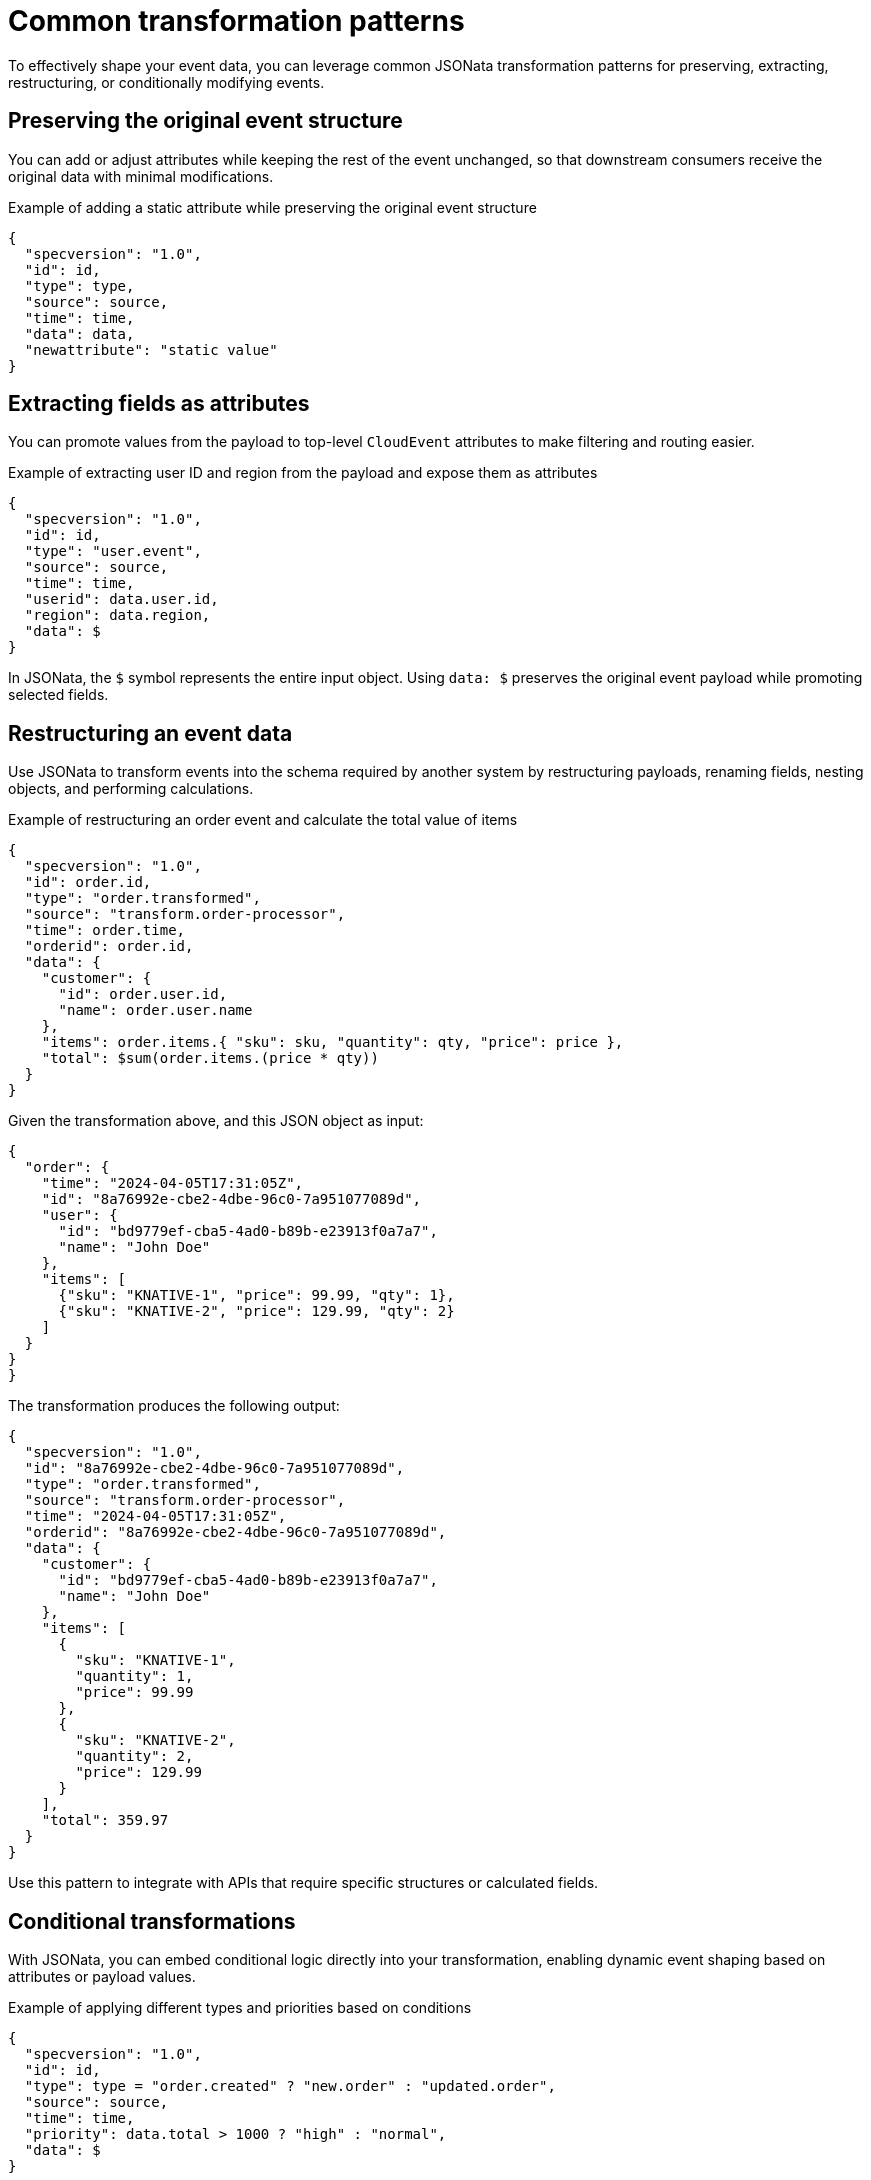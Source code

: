 // Module included in the following assemblies:
//
// serverless/eventing/serverless-event-transformation.adoc

:_mod-docs-content-type: CONCEPT
[id="serverless-event-common-transformation-patterns_{context}"]
= Common transformation patterns

To effectively shape your event data, you can leverage common JSONata transformation patterns for preserving, extracting, restructuring, or conditionally modifying events.

[id="serverless-event-preserving-original-event-structure_{context}"]
== Preserving the original event structure

You can add or adjust attributes while keeping the rest of the event unchanged, so that downstream consumers receive the original data with minimal modifications.

.Example of adding a static attribute while preserving the original event structure
[source,terminal]
----
{
  "specversion": "1.0",
  "id": id,
  "type": type,
  "source": source,
  "time": time,
  "data": data,
  "newattribute": "static value"
}
----

[id="serverless-event-extracting-fields-as-attributes_{context}"]
== Extracting fields as attributes

You can promote values from the payload to top-level `CloudEvent` attributes to make filtering and routing easier.

.Example of extracting user ID and region from the payload and expose them as attributes
[source,terminal]
----
{
  "specversion": "1.0",
  "id": id,
  "type": "user.event",
  "source": source,
  "time": time,
  "userid": data.user.id,
  "region": data.region,
  "data": $
}
----

In JSONata, the `$` symbol represents the entire input object. Using `data: $` preserves the original event payload while promoting selected fields.

[id="serverless-event-restructuring-event-data_{context}"]
== Restructuring an event data

Use JSONata to transform events into the schema required by another system by restructuring payloads, renaming fields, nesting objects, and performing calculations.

.Example of restructuring an order event and calculate the total value of items
[source,terminal]
----
{
  "specversion": "1.0",
  "id": order.id,
  "type": "order.transformed",
  "source": "transform.order-processor",
  "time": order.time,
  "orderid": order.id,
  "data": {
    "customer": {
      "id": order.user.id,
      "name": order.user.name
    },
    "items": order.items.{ "sku": sku, "quantity": qty, "price": price },
    "total": $sum(order.items.(price * qty))
  }
}
----

Given the transformation above, and this JSON object as input:

[source,terminal]
----
{
  "order": {
    "time": "2024-04-05T17:31:05Z",
    "id": "8a76992e-cbe2-4dbe-96c0-7a951077089d",
    "user": {
      "id": "bd9779ef-cba5-4ad0-b89b-e23913f0a7a7",
      "name": "John Doe"
    },
    "items": [
      {"sku": "KNATIVE-1", "price": 99.99, "qty": 1},
      {"sku": "KNATIVE-2", "price": 129.99, "qty": 2}
    ]
  }
}
}
----

The transformation produces the following output:

[source,terminal]
----
{
  "specversion": "1.0",
  "id": "8a76992e-cbe2-4dbe-96c0-7a951077089d",
  "type": "order.transformed",
  "source": "transform.order-processor",
  "time": "2024-04-05T17:31:05Z",
  "orderid": "8a76992e-cbe2-4dbe-96c0-7a951077089d",
  "data": {
    "customer": {
      "id": "bd9779ef-cba5-4ad0-b89b-e23913f0a7a7",
      "name": "John Doe"
    },
    "items": [
      {
        "sku": "KNATIVE-1",
        "quantity": 1,
        "price": 99.99
      },
      {
        "sku": "KNATIVE-2",
        "quantity": 2,
        "price": 129.99
      }
    ],
    "total": 359.97
  }
}
----

Use this pattern to integrate with APIs that require specific structures or calculated fields.

[id="serverless-event-conditional-transformations_{context}"]
== Conditional transformations

With JSONata, you can embed conditional logic directly into your transformation, enabling dynamic event shaping based on attributes or payload values.

.Example of applying different types and priorities based on conditions
[source,terminal]
----
{
  "specversion": "1.0",
  "id": id,
  "type": type = "order.created" ? "new.order" : "updated.order",
  "source": source,
  "time": time,
  "priority": data.total > 1000 ? "high" : "normal",
  "data": $
}
----

In the given example:

* If the event type is `order.created`, the new type becomes `new.order`; otherwise, it is set to `updated.order`.

* If the total field in the payload is greater than 1000, a `priority` attribute is added with the value `high`; otherwise, it is set to `normal`.